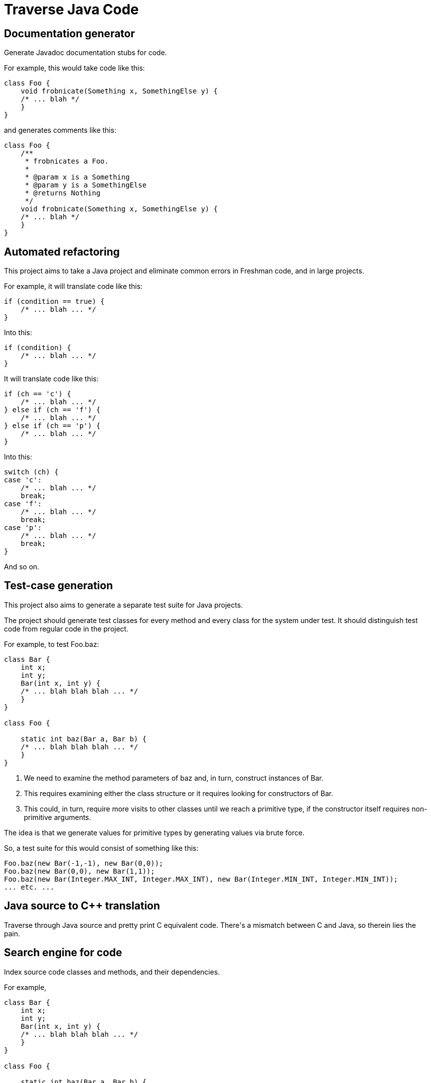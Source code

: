 = Traverse Java Code

== Documentation generator
Generate Javadoc documentation stubs for code.

For example, this would take code like this:

----
class Foo {
    void frobnicate(Something x, SomethingElse y) {
    /* ... blah */
    }
}
----

and generates comments like this:

----
class Foo {
    /**
     * frobnicates a Foo.
     *
     * @param x is a Something
     * @param y is a SomethingElse
     * @returns Nothing
     */
    void frobnicate(Something x, SomethingElse y) {
    /* ... blah */
    }
}
----

== Automated refactoring
This project aims to take a Java project and eliminate common errors in Freshman code, and in large projects.

For example, it will translate code like this:

----
if (condition == true) {
    /* ... blah ... */
}
----

Into this:

----
if (condition) {
    /* ... blah ... */
}
----

It will translate code like this:

----
if (ch == 'c') {
    /* ... blah ... */
} else if (ch == 'f') {
    /* ... blah ... */
} else if (ch == 'p') {
    /* ... blah ... */
}
----

Into this:

----
switch (ch) {
case 'c':
    /* ... blah ... */
    break;
case 'f':
    /* ... blah ... */
    break;
case 'p':
    /* ... blah ... */
    break;    
}

----

And so on.

== Test-case generation
This project also aims to generate a separate test suite for Java projects.

The project should generate test classes for every method and every class for the system under test.
It should distinguish test code from regular code in the project.

For example, to test +Foo.baz+:

----
class Bar {
    int x;
    int y;
    Bar(int x, int y) {
    /* ... blah blah blah ... */
    }
}

class Foo {

    static int baz(Bar a, Bar b) {
    /* ... blah blah blah ... */
    }
}
----

. We need to examine the method parameters of +baz+ and, in turn, construct instances of +Bar+.
. This requires examining either the class structure or it requires looking for constructors of Bar.
. This could, in turn, require more visits to other classes until we reach a primitive type, if the constructor itself requires non-primitive arguments.

The idea is that we generate values for primitive types by generating values via brute force.

So, a test suite for this would consist of something like this:

----
Foo.baz(new Bar(-1,-1), new Bar(0,0));
Foo.baz(new Bar(0,0), new Bar(1,1));
Foo.baz(new Bar(Integer.MAX_INT, Integer.MAX_INT), new Bar(Integer.MIN_INT, Integer.MIN_INT));
... etc. ...
----

== Java source to C++ translation
Traverse through Java source and pretty print C++ equivalent code.
There's a mismatch between C++ and Java, so therein lies the pain.

== Search engine for code
Index source code classes and methods, and their dependencies.

For example,

----
class Bar {
    int x;
    int y;
    Bar(int x, int y) {
    /* ... blah blah blah ... */
    }
}

class Foo {

    static int baz(Bar a, Bar b) {
    /* ... blah blah blah ... */
    }
}
----

In this example, the +baz+ method in +Foo+ uses +Bar+ objects, therefore +baz+ has a dependency on +Bar+

Using this knowledge, we can build up a graph of dependencies among methods and types to make inferences about which types are 'central' in a project.

Then, using PageRank, we can rank classes and methods by their centrality to the project to find useful code while doing keyword searches, presumably indexed using something like http://lucene.apache.org/[Lucene].

== Setup HOW-TO
From the command line:

----
./gradlew build                                # Build the source
./gradlew eclipse                              # Generate eclipse project
./gradlew fatjar                               # Generate a jar file (this takes a while)
java -jar build/libs/jdt-project-1-0.0.1.jar . # Run the program from the command line
----

Then, in Eclipse, go to 'Import' -> 'Existing Projects into Workspace' and look for this project.

== Documentation

http://help.eclipse.org/helios/index.jsp?topic=%2Forg.eclipse.jdt.doc.isv%2Freference%2Fapi%2Foverview-summary.html[Eclipse JDT]
